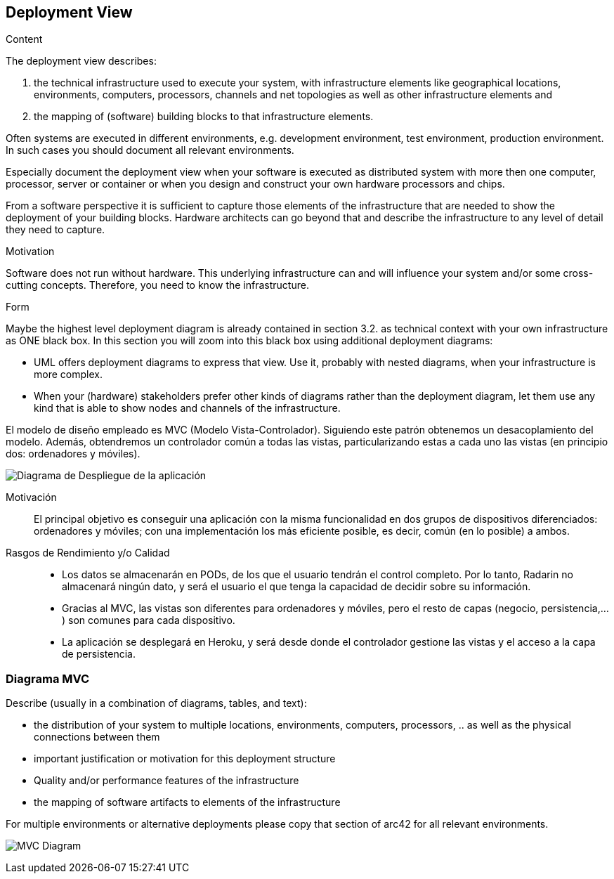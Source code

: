 [[section-deployment-view]]


== Deployment View

[role="arc42help"]
****
.Content
The deployment view describes:

 1. the technical infrastructure used to execute your system, with infrastructure elements like geographical locations, environments, computers, processors, channels and net topologies as well as other infrastructure elements and

2. the mapping of (software) building blocks to that infrastructure elements.

Often systems are executed in different environments, e.g. development environment, test environment, production environment. In such cases you should document all relevant environments.

Especially document the deployment view when your software is executed as distributed system with more then one computer, processor, server or container or when you design and construct your own hardware processors and chips.

From a software perspective it is sufficient to capture those elements of the infrastructure that are needed to show the deployment of your building blocks. Hardware architects can go beyond that and describe the infrastructure to any level of detail they need to capture.

.Motivation
Software does not run without hardware.
This underlying infrastructure can and will influence your system and/or some
cross-cutting concepts. Therefore, you need to know the infrastructure.

.Form

Maybe the highest level deployment diagram is already contained in section 3.2. as
technical context with your own infrastructure as ONE black box. In this section you will
zoom into this black box using additional deployment diagrams:

* UML offers deployment diagrams to express that view. Use it, probably with nested diagrams,
when your infrastructure is more complex.
* When your (hardware) stakeholders prefer other kinds of diagrams rather than the deployment diagram, let them use any kind that is able to show nodes and channels of the infrastructure.
****

El modelo de diseño empleado es MVC (Modelo Vista-Controlador). Siguiendo este patrón obtenemos un desacoplamiento del modelo. Además, obtendremos un controlador común a todas las vistas, particularizando estas a cada uno  las vistas (en principio dos: ordenadores y móviles).

image:7.1Diagrama-Despliegue.png["Diagrama de Despliegue de la aplicación"]

Motivación::

El principal objetivo es conseguir una aplicación con la misma funcionalidad en dos grupos de dispositivos diferenciados: ordenadores  y móviles; con una implementación  los más eficiente posible, es decir, común (en lo posible) a ambos. 


Rasgos de Rendimiento y/o Calidad::

- Los datos se almacenarán en PODs, de los que el usuario tendrán el control completo. Por lo tanto, Radarin no almacenará ningún dato, y será el usuario el que tenga la capacidad de decidir sobre su información.
- Gracias al MVC, las vistas son diferentes para ordenadores y móviles, pero el resto de capas (negocio, persistencia,...) son comunes para cada dispositivo.
- La aplicación se desplegará en Heroku, y será desde donde el controlador gestione las vistas y el acceso a la capa de persistencia.


=== Diagrama MVC

[role="arc42help"]
****
Describe (usually in a combination of diagrams, tables, and text):

*  the distribution of your system to multiple locations, environments, computers, processors, .. as well as the physical connections between them
*  important justification or motivation for this deployment structure
* Quality and/or performance features of the infrastructure
*  the mapping of software artifacts to elements of the infrastructure

For multiple environments or alternative deployments please copy that section of arc42 for all relevant environments.
****

image:Diagrama_07MVC.PNG["MVC Diagram"]


